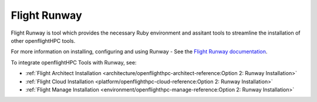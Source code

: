 .. _helper-tools-flight-runway:

Flight Runway
=============

Flight Runway is tool which provides the necessary Ruby environment and assitant tools to streamline the installation of other openflightHPC tools. 

For more information on installing, configuring and using Runway - See the `Flight Runway documentation <https://github.com/openflighthpc/flight-runway#flight-runway>`_.

To integrate openflightHPC Tools with Runway, see:

- :ref:`Flight Architect Installation <architecture/openflighthpc-architect-reference:Option 2: Runway Installation>`
- :ref:`Flight Cloud Installation <platform/openflighthpc-cloud-reference:Option 2: Runway Installation>`
- :ref:`Flight Manage Installation <environment/openflighthpc-manage-reference:Option 2: Runway Installation>` 
